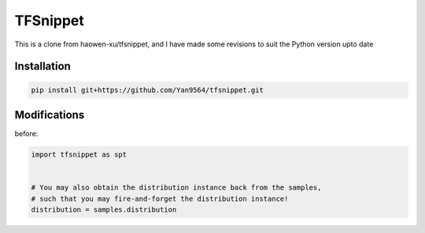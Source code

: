 TFSnippet
=========

This is a clone from haowen-xu/tfsnippet, and I have made some revisions to suit the Python version upto date

Installation
------------

.. code-block:: bash

    pip install git+https://github.com/Yan9564/tfsnippet.git


Modifications
-------------

before:

.. code-block:: python

    import tfsnippet as spt


    # You may also obtain the distribution instance back from the samples,
    # such that you may fire-and-forget the distribution instance!
    distribution = samples.distribution

